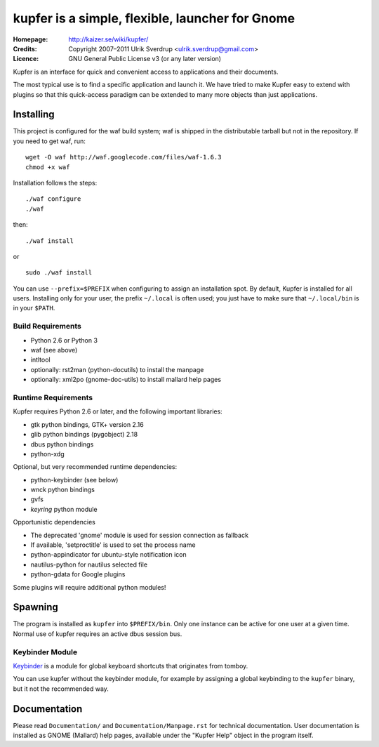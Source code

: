 kupfer is a simple, flexible, launcher for Gnome
++++++++++++++++++++++++++++++++++++++++++++++++

:Homepage:  http://kaizer.se/wiki/kupfer/
:Credits:   Copyright 2007–2011 Ulrik Sverdrup <ulrik.sverdrup@gmail.com>
:Licence:   GNU General Public License v3 (or any later version)

Kupfer is an interface for quick and convenient access to applications
and their documents.

The most typical use is to find a specific application and launch it. We
have tried to make Kupfer easy to extend with plugins so that this
quick-access paradigm can be extended to many more objects than just
applications.

Installing
==========

This project is configured for the waf build system; waf is shipped in
the distributable tarball but not in the repository.  If you need to get
waf, run::

    wget -O waf http://waf.googlecode.com/files/waf-1.6.3
    chmod +x waf

Installation follows the steps::

    ./waf configure
    ./waf

then::

    ./waf install

or ::

    sudo ./waf install

You can use ``--prefix=$PREFIX`` when configuring to assign an
installation spot. By default, Kupfer is installed for all users.
Installing only for your user, the prefix ``~/.local`` is often used;
you just have to make sure that ``~/.local/bin`` is in your ``$PATH``.

Build Requirements
------------------

* Python 2.6 or Python 3
* waf (see above)
* intltool
* optionally: rst2man (python-docutils)  to install the manpage
* optionally: xml2po (gnome-doc-utils)  to install mallard help pages

Runtime Requirements
--------------------

Kupfer requires Python 2.6 or later, and the following important libraries:

* gtk python bindings, GTK+ version 2.16
* glib python bindings (pygobject) 2.18
* dbus python bindings
* python-xdg

Optional, but very recommended runtime dependencies:

* python-keybinder (see below)
* wnck python bindings
* gvfs
* `keyring` python module

Opportunistic dependencies

* The deprecated 'gnome' module is used for session connection as
  fallback
* If available, 'setproctitle' is used to set the process name
* python-appindicator for ubuntu-style notification icon

* nautilus-python for nautilus selected file
* python-gdata for Google plugins

Some plugins will require additional python modules!

Spawning
========

The program is installed as ``kupfer`` into ``$PREFIX/bin``. Only one
instance can be active for one user at a given time. Normal use of
kupfer requires an active dbus session bus.

Keybinder Module
----------------

Keybinder_ is a module for global keyboard shortcuts that originates
from tomboy.

.. _`Keybinder`: http://kaizer.se/wiki/keybinder

You can use kupfer without the keybinder module, for example by
assigning a global keybinding to the ``kupfer`` binary, but it not the
recommended way.

Documentation
=============

Please read ``Documentation/`` and ``Documentation/Manpage.rst`` for
technical documentation. User documentation is installed as GNOME
(Mallard) help pages, available under the "Kupfer Help" object in the
program itself.

.. vim: ft=rst tw=72

